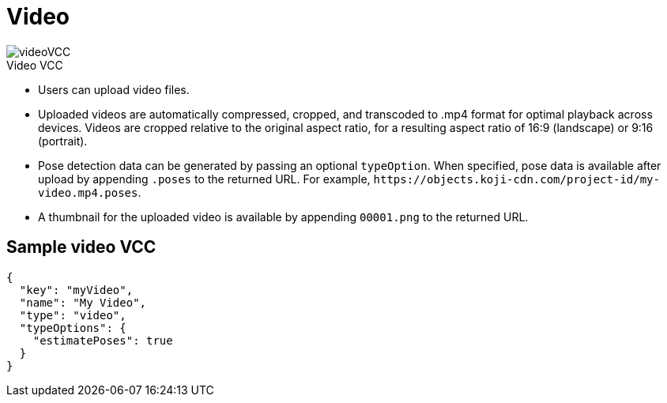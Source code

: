 = Video
:page-slug: video
:page-description: Standard VCC for uploading video files with automatic transcoding and formatting.
:figure-caption!:

[.float-group]
--
image::videoVCC.png[title="Video VCC",role="img-overview"]

* Users can
//tag::description[]
upload video files.
//end::description[]
* Uploaded videos are automatically compressed, cropped, and transcoded to .mp4 format for optimal playback across devices.
Videos are cropped relative to the original aspect ratio, for a resulting aspect ratio of 16:9 (landscape) or 9:16 (portrait).
* Pose detection data can be generated by passing an optional `typeOption`.
When specified, pose data is available after upload by appending `.poses` to the returned URL.
For example, `\https://objects.koji-cdn.com/project-id/my-video.mp4.poses`.
* A thumbnail for the uploaded video is available by appending `00001.png` to the returned URL.
--

== Sample video VCC

[source,json]
----
{
  "key": "myVideo",
  "name": "My Video",
  "type": "video",
  "typeOptions": {
    "estimatePoses": true
  }
}
----
